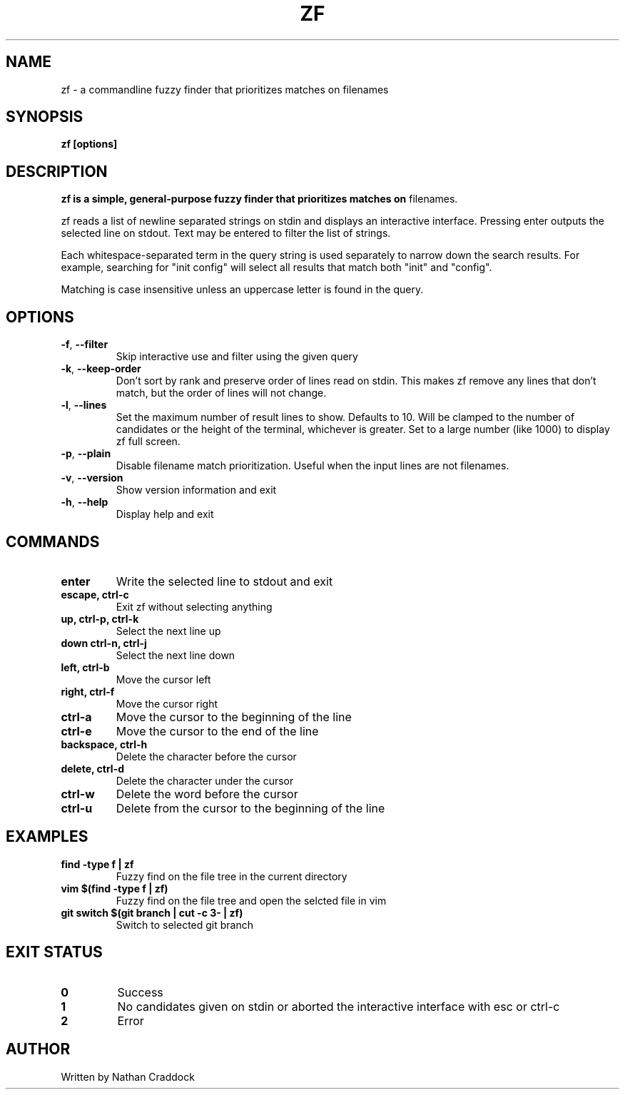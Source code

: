 .TH ZF 1 "2022-12-10" "zf 0.6.0"

.SH NAME
zf -\ a commandline fuzzy finder that prioritizes matches on filenames

.SH SYNOPSIS
.B zf [options]

.SH DESCRIPTION
.B zf is a simple, general-purpose fuzzy finder that prioritizes matches on
filenames.

zf reads a list of newline separated strings on stdin and displays an
interactive interface. Pressing enter outputs the selected line on stdout. Text
may be entered to filter the list of strings.

Each whitespace-separated term in the query string is used separately to narrow
down the search results. For example, searching for "init config" will select
all results that match both "init" and "config".

Matching is case insensitive unless an uppercase letter is found in the query.

.SH OPTIONS
.TP
.BR \-f ", " \-\-filter
Skip interactive use and filter using the given query

.TP
.BR \-k ", " \-\-keep\-order
Don't sort by rank and preserve order of lines read on stdin. This makes zf remove
any lines that don't match, but the order of lines will not change.

.TP
.BR \-l ", " \-\-lines
Set the maximum number of result lines to show. Defaults to 10. Will be clamped
to the number of candidates or the height of the terminal, whichever is
greater. Set to a large number (like 1000) to display zf full screen.

.TP
.BR \-p ", " \-\-plain
Disable filename match prioritization. Useful when the input lines are not
filenames.

.TP
.BR \-v ", " \-\-version
Show version information and exit

.TP
.BR \-h ", " \-\-help
Display help and exit

.SH COMMANDS

.TP
.BR enter
Write the selected line to stdout and exit

.TP
.BR "escape, ctrl-c"
Exit zf without selecting anything

.TP
.BR "up, ctrl-p, ctrl-k"
Select the next line up

.TP
.BR "down ctrl-n, ctrl-j"
Select the next line down

.TP
.BR "left, ctrl-b"
Move the cursor left

.TP
.BR "right, ctrl-f"
Move the cursor right

.TP
.BR ctrl-a
Move the cursor to the beginning of the line

.TP
.BR ctrl-e
Move the cursor to the end of the line

.TP
.BR "backspace, ctrl-h"
Delete the character before the cursor

.TP
.BR "delete, ctrl-d"
Delete the character under the cursor

.TP
.BR ctrl-w
Delete the word before the cursor

.TP
.BR ctrl-u
Delete from the cursor to the beginning of the line

.SH EXAMPLES

.TP
.BR "find -type f | zf"
Fuzzy find on the file tree in the current directory

.TP
.BR "vim $(find -type f | zf)"
Fuzzy find on the file tree and open the selcted file in vim

.TP
.BR "git switch $(git branch | cut -c 3- | zf)"
Switch to selected git branch

.SH EXIT STATUS

.TP
.BR 0
Success

.TP
.BR 1
No candidates given on stdin or aborted the interactive interface with esc or ctrl-c

.TP
.BR 2
Error

.SH AUTHOR
Written by Nathan Craddock
